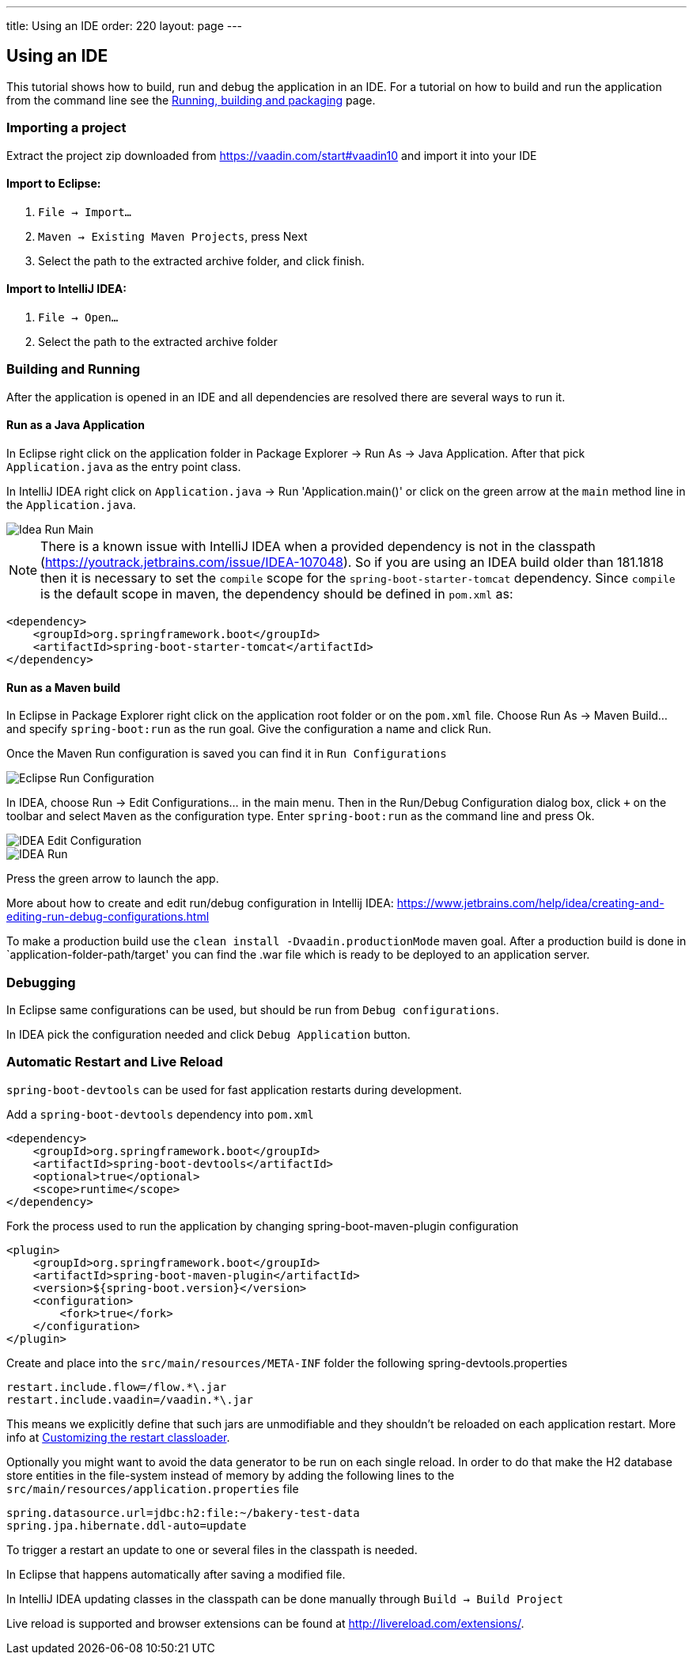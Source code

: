 ---
title: Using an IDE
order: 220
layout: page
---

== Using an IDE

This tutorial shows how to build, run and debug the application in an IDE. For a tutorial on how to build and run the application from the command line see the <<running-building-packaging#,Running, building and packaging>> page.

=== Importing a project

Extract the project zip downloaded from https://vaadin.com/start#vaadin10 and import it into your IDE

==== Import to Eclipse:

1. `File -> Import...`

2. `Maven -> Existing Maven Projects`, press Next

3. Select the path to the extracted archive folder, and click finish.

==== Import to IntelliJ IDEA:

1. `File -> Open...`

2. Select the path to the extracted archive folder

=== Building and Running

After the application is opened in an IDE and all dependencies are resolved there are several ways to run it.

==== Run as a Java Application

In Eclipse right click on the application folder in Package Explorer -> Run As -> Java Application. After that pick  `Application.java` as the entry point class.
  
In IntelliJ IDEA right click on `Application.java`  -> Run 'Application.main()' or click on the green arrow at the `main` method line in the `Application.java`. 

image::img/idea-run-main.png[Idea Run Main,align=left]

NOTE: There is a known issue with IntelliJ IDEA when a provided dependency is not in the classpath (https://youtrack.jetbrains.com/issue/IDEA-107048). So if you are using an IDEA build older than 181.1818 then it is necessary to set the `compile` scope for the `spring-boot-starter-tomcat` dependency. Since `compile` is the default scope in maven, the dependency should be defined in `pom.xml` as: 

```xml
<dependency>
    <groupId>org.springframework.boot</groupId>
    <artifactId>spring-boot-starter-tomcat</artifactId>
</dependency>
```
  
==== Run as a Maven build

In Eclipse in Package Explorer right click on the application root folder or on the `pom.xml` file. Choose Run As -> Maven Build... and specify `spring-boot:run` as the run goal. Give the configuration a name and click Run.

Once the Maven Run configuration is saved you can find it in `Run Configurations`

image::img/eclipse-run-conf.png[Eclipse Run Configuration,align=left]

In IDEA, choose Run -> Edit Configurations... in the main menu. Then in the Run/Debug Configuration dialog box, click `+` on the toolbar and select `Maven` as the configuration type. Enter `spring-boot:run` as the command line and press Ok.

image::img/idea-edit-conf.png[IDEA Edit Configuration,align=left]

image::img/idea-run.png[IDEA Run,align=left]

Press the green arrow to launch the app.

More about how to create and edit run/debug configuration in Intellij IDEA: https://www.jetbrains.com/help/idea/creating-and-editing-run-debug-configurations.html

To make a production build use the `clean install -Dvaadin.productionMode` maven goal. After a production build is done in `application-folder-path/target' you can find the .war file which is ready to be deployed to an application server.

=== Debugging

In Eclipse same configurations can be used, but should be run from `Debug configurations`.

In IDEA pick the configuration needed and click `Debug Application` button.

=== Automatic Restart and Live Reload

`spring-boot-devtools` can be used for fast application restarts during development.

Add a `spring-boot-devtools` dependency into `pom.xml`

```xml
<dependency>
    <groupId>org.springframework.boot</groupId>
    <artifactId>spring-boot-devtools</artifactId>
    <optional>true</optional>
    <scope>runtime</scope>
</dependency>
```

Fork the process used to run the application by changing spring-boot-maven-plugin configuration

```xml
<plugin>
    <groupId>org.springframework.boot</groupId>
    <artifactId>spring-boot-maven-plugin</artifactId>
    <version>${spring-boot.version}</version>
    <configuration>
        <fork>true</fork>
    </configuration>
</plugin>
```

Create and place into the `src/main/resources/META-INF` folder the following spring-devtools.properties

```
restart.include.flow=/flow.*\.jar
restart.include.vaadin=/vaadin.*\.jar
```

This means we explicitly define that such jars are unmodifiable and they shouldn't be reloaded on each application restart.
More info at https://docs.spring.io/spring-boot/docs/current/reference/html/using-boot-devtools.html#using-boot-devtools-customizing-classload[Customizing the restart classloader].

Optionally you might want to avoid the data generator to be run on each single reload. In order to do that make the H2 database store entities in the file-system instead of memory by adding the following lines to the `src/main/resources/application.properties` file

```
spring.datasource.url=jdbc:h2:file:~/bakery-test-data
spring.jpa.hibernate.ddl-auto=update
```

To trigger a restart an update to one or several files in the classpath is needed.

In Eclipse that happens automatically after saving a modified file.

In IntelliJ IDEA updating classes in the classpath can be done manually through `Build -> Build Project`

Live reload is supported and browser extensions can be found at http://livereload.com/extensions/.

